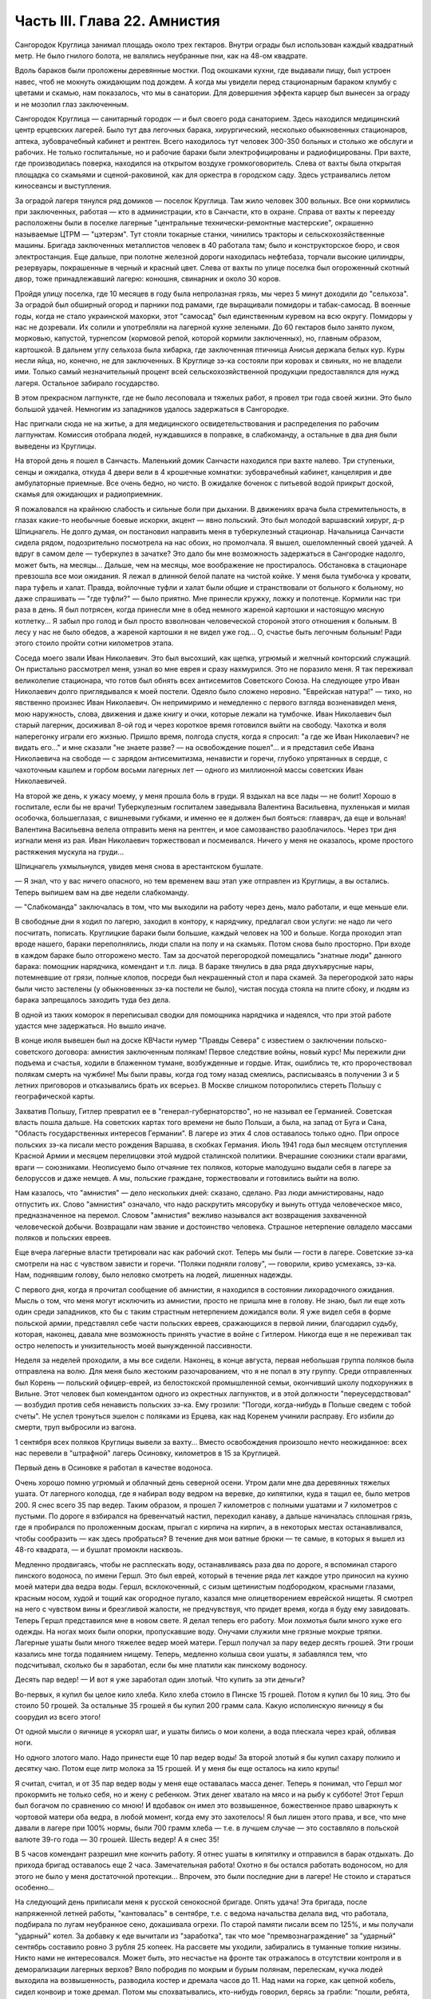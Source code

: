 Часть III. Глава 22. Амнистия
=============================


Сангородок Круглица занимал площадь около трех гектаров. Внутри
ограды был использован каждый квадратный метр. Не было гнилого
болота, не валялись неубранные пни, как на 48-ом квадрате.

Вдоль бараков были проложены деревянные мостки. Под окошками кухни,
где выдавали пищу, был устроен навес, чтоб не мокнуть ожидающим под
дождем. А когда мы увидели перед стационарным бараком клумбу с
цветами и скамью, нам показалось, что мы в санатории. Для довершения
эффекта карцер был вынесен за ограду и не мозолил глаз заключенным.

Сангородок Круглица — санитарный городок — и был своего рода
санаторием. Здесь находился медицинский центр ерцевских лагерей.
Было тут два легочных барака, хирургический, несколько обыкновенных
стационаров, аптека, зубоврачебный кабинет и рентген. Всего
находилось тут человек 300-350 больных и столько же обслуги и рабочих. Не
только госпитальные, но и рабочие бараки были электрофицированы и
радиофицированы. При вахте, где производилась поверка, находился на
открытом воздухе громкоговоритель. Слева от вахты была открытая
площадка со скамьями и сценой-раковиной, как для оркестра в городском
саду. Здесь устраивались летом киносеансы и выступления.

За оградой лагеря тянулся ряд домиков — поселок Круглица. Там жило
человек 300 вольных. Все они кормились при заключенных, работая — кто в
администрации, кто в Санчасти, кто в охране. Справа от вахты к
переезду расположены были в поселке лагерные "центральные
технически-ремонтные мастерские", окрашенно называемые ЦТРМ —
"цэтерэм". Тут стояли токарные станки, чинились тракторы и
сельскохозяйственные машины. Бригада заключенных металлистов
человек в 40 работала там; было и конструкторское бюро, и своя
электростанция. Еще дальше, при полотне железной дороги находилась
нефтебаза, торчали высокие цилиндры, резервуары, покрашенные в
черный и красный цвет. Слева от вахты по улице поселка был
огороженный скотный двор, тоже принадлежавший лагерю: конюшня,
свинарник и около 30 коров.

Пройдя улицу поселка, где 10 месяцев в году была непролазная грязь, мы
через 5 минут доходили до "сельхоза". За оградой был обширный огород и
парники под рамами, где выращивали помидоры и табак-самосад. В
военные годы, когда не стало украинской махорки, этот "самосад" был
единственным куревом на всю округу. Помидоры у нас не дозревали. Их
солили и употребляли на лагерной кухне зелеными. До 60 гектаров было
занято луком, морковью, капустой, турнепсом (кормовой репой, которой
кормили заключенных), но, главным образом, картошкой. В дальнем углу
сельхоза была хибарка, где заключенная птичница Анисья держала белых
кур. Куры несли яйца, но, конечно, не для заключенных. В Круглице зэ-ка
состояли при коровах и свиньях, но не владели ими. Только самый
незначительный процент всей сельскохозяйственной продукции
предоставлялся для нужд лагеря. Остальное забирало государство.

В этом прекрасном лагпункте, где не было лесоповала и тяжелых работ, я
провел три года своей жизни. Это было большой удачей. Немногим из
западников удалось задержаться в Сангородке.

Нас пригнали сюда не на житье, а для медицинского освидетельствования
и распределения по рабочим лагпунктам. Комиссия отобрала людей,
нуждавшихся в поправке, в слабкоманду, а остальные в два дня были
выведены из Круглицы.

На второй день я пошел в Санчасть. Маленький домик Санчасти находился
при вахте налево. Три ступеньки, сенцы и ожидалка, откуда 4 двери вели
в 4 крошечные комнатки: зубоврачебный кабинет, канцелярия и две
амбулаторные приемные. Все очень бедно, но чисто. В ожидалке боченок с
питьевой водой прикрыт доской, скамья для ожидающих и радиоприемник.

Я пожаловался на крайнюю слабость и сильные боли при дыхании. В
движениях врача была стремительность, в глазах какие-то необычные
боевые искорки, акцент — явно польский. Это был молодой варшавский
хирург, д-р Шпицнагель. Не долго думая, он постановил направить меня в
туберкулезный стационар. Начальница Санчасти сидела рядом,
подозрительно посмотрела на нас обоих, но промолчала. Я вышел,
ошеломленный своей удачей. А вдруг в самом деле — туберкулез в
зачатке? Это дало бы мне возможность задержаться в Сангородке
надолго, может быть, на месяцы... Дальше, чем на месяцы, мое воображение
не простиралось. Обстановка в стационаре превзошла все мои ожидания.
Я лежал в длинной белой палате на чистой койке. У меня была тумбочка у
кровати, пара туфель и халат. Правда, войлочные туфли и халат были
общие и странствовали от больного к больному, но даже спрашивать —
"где туфли?" — было приятно. Мне принесли кружку, ложку и полотенце.
Кормили нас три раза в день. Я был потрясен, когда принесли мне в обед
немного жареной картошки и настоящую мясную котлетку... Я забыл про
голод и был просто взволнован человеческой стороной этого отношения
к больным. В лесу у нас не было обедов, а жареной картошки я не видел
уже год... О, счастье быть легочным больным! Ради этого стоило пройти
сотни километров этапа.

Соседа моего звали Иван Николаевич. Это был высохший, как щепка,
угрюмый и желчный конторский служащий. Он пристально рассмотрел
меня, узнал во мне еврея и сразу нахмурился. Это не поразило меня. Я
так переживал великолепие стационара, что готов был обнять всех
антисемитов Советского Союза. На следующее утро Иван Николаевич долго
приглядывался к моей постели. Одеяло было сложено неровно. "Еврейская
натура!" — тихо, но явственно произнес Иван Николаевич. Он непримиримо
и немедленно с первого взгляда возненавидел меня, мою наружность,
слова, движения и даже книгу и очки, которые лежали на тумбочке. Иван
Николаевич был старый лагерник, досиживал 8-ой год и через короткое
время готовился выйти на свободу. Чахотка и воля наперегонку играли
его жизнью. Пришло время, полгода спустя, когда я спросил: "а где же
Иван Николаевич? не видать его..." и мне сказали "не знаете разве? — на
освобождение пошел"... и я представил себе Ивана Николаевича на
свободе — с зарядом антисемитизма, ненависти и горечи, глубоко
упрятанных в сердце, с чахоточным кашлем и горбом восьми лагерных лет —
одного из миллионной массы советских Иван Николаевичей.

На второй же день, к ужасу моему, у меня прошла боль в груди. Я вздыхал
на все лады — не болит! Хорошо в госпитале, если бы не врачи!
Туберкулезным госпиталем заведывала Валентина Васильевна,
пухленькая и милая особочка, большеглазая, с вишневыми губками, и
именно ее я должен был бояться: главврач, да еще и вольная! Валентина
Васильевна велела отправить меня на рентген, и мое самозванство
разоблачилось. Через три дня изгнали меня из рая. Иван Николаевич
торжествовал и посмеивался. Ничего у меня не оказалось, кроме
простого растяжения мускула на груди...

Шпицнагель ухмыльнулся, увидев меня снова в арестантском бушлате.

— Я знал, что у вас ничего опасного, но тем временем ваш этап уже
отправлен из Круглицы, а вы остались. Теперь выпишем вам на две недели
слабкоманду.

— "Слабкоманда" заключалась в том, что мы выходили на работу через
день, мало работали, и еще меньше ели.

В свободные дни я ходил по лагерю, заходил в контору, к нарядчику,
предлагал свои услуги: не надо ли чего посчитать, пописать.
Круглицкие бараки были большие, каждый человек на 100 и больше. Когда
проходил этап вроде нашего, бараки переполнялись, люди спали на полу
и на скамьях. Потом снова было просторно. При входе в каждом бараке
было отгорожено место. Там за досчатой перегородкой помещались
"знатные люди" данного барака: помощник нарядчика, комендант и т.п.
лица. В бараке тянулись в два ряда двухъярусные нары, потемневшие от
грязи, полные клопов, посреди был некрашенный стол и пара скамей. За
перегородкой зато нары были чисто застелены (у обыкновенных зэ-ка
постели не было), чистая посуда стояла на плите сбоку, и людям из
барака запрещалось заходить туда без дела.

В одной из таких коморок я переписывал сводки для помощника
нарядчика и надеялся, что при этой работе удастся мне задержаться. Но
вышло иначе.

В конце июля вывешен был на доске КВЧасти нумер "Правды Севера" с
известием о заключении польско-советского договора: амнистия
заключенным полякам! Первое следствие войны, новый курс! Мы пережили
дни подъема и счастья, ходили в блаженном тумане, возбужденные и
гордые. Итак, ошиблись те, кто пророчествовал полякам смерть на
чужбине! Мы были правы, когда год тому назад смеялись, расписываясь в
получении 3 и 5 летних приговоров и отказывались брать их всерьез. В
Москве слишком поторопились стереть Польшу с географической карты.

Захватив Польшу, Гитлер превратил ее в "генерал-губернаторство", но не
называл ее Германией. Советская власть пошла дальше. На советских
картах того времени не было Польши, а была, на запад от Буга и Сана,
"Область государственных интересов Германии". В лагере из этих 4 слов
оставалось только одно. При опросе польских зэ-ка писали место
рождения Варшава, в скобках Германия. Июль 1941 года был месяцем
отступления Красной Армии и месяцем перелицовки этой мудрой
сталинской политики. Вчерашние союзники стали врагами, враги —
союзниками. Неописуемо было отчаяние тех поляков, которые малодушно
выдали себя в лагере за белоруссов и даже немцев. А мы, польские
граждане, торжествовали и готовились выйти на волю.

Нам казалось, что "амнистия" — дело нескольких дней: сказано, сделано.
Раз люди амнистированы, надо отпустить их. Слово "амнистия" означало,
что надо раскрутить мясорубку и вынуть оттуда человеческое мясо,
предназначенное на перемол. Словом "амнистия" вежливо назывался акт
возвращения захваченной человеческой добычи. Возвращали нам звание
и достоинство человека. Страшное нетерпение овладело массами
поляков и польских евреев.

Еще вчера лагерные власти третировали нас как рабочий скот. Теперь мы
были — гости в лагере. Советские зэ-ка смотрели на нас с чувством
зависти и горечи. "Поляки подняли голову", — говорили, криво
усмехаясь, зэ-ка. Нам, поднявшим голову, было неловко смотреть на
людей, лишенных надежды.

С первого дня, когда я прочитал сообщение об амнистии, я находился в
состоянии лихорадочного ожидания. Мысль о том, что меня могут
исключить из амнистии, просто не пришла мне в голову. Не знаю, был ли
еще хоть один среди западников, кто бы с таким страстным нетерпением
дожидался воли. Я уже видел себя в форме польской армии, представлял
себе части польских евреев, сражающихся в первой линии, благодарил
судьбу, которая, наконец, давала мне возможность принять участие в
войне с Гитлером. Никогда еще я не переживал так остро нелепость и
унизительность моей вынужденной пассивности.

Неделя за неделей проходили, а мы все сидели. Наконец, в конце августа,
первая небольшая группа поляков была отправлена на волю. Для меня
было жестоким разочарованием, что я не попал в эту группу. Среди
отправленных был Корень — польский офицер-еврей, из белостокской
промышленной семьи, окончивший школу подхорунжих в Вильне. Этот
человек был комендантом одного из окрестных лагпунктов, и в этой
должности "переусердствовал" — возбудил против себя ненависть
польских зэ-ка. Ему грозили: "Погоди, когда-нибудь в Польше сведем с
тобой счеты". Не успел тронуться эшелон с поляками из Ерцева, как над
Коренем учинили расправу. Его избили до смерти, труп выбросили из
вагона.

1 сентября всех поляков Круглицы вывели за вахту... Вместо
освобождения произошло нечто неожиданное: всех нас перевели в
"штрафной" лагерь Осиновку, километров в 15 за Круглицей.

Первый день в Осиновке я работал в качестве водоноса.

Очень хорошо помню угрюмый и облачный день северной осени. Утром дали
мне два деревянных тяжелых ушата. От лагерного колодца, где я набирал
воду ведром на веревке, до кипятилки, куда я тащил ее, было метров 200.
Я снес всего 35 пар ведер. Таким образом, я прошел 7 километров с
полными ушатами и 7 километров с пустыми. По дороге я взбирался на
бревенчатый настил, переходил канаву, а дальше начиналась сплошная
грязь, где я пробирался по проложенным доскам, прыгал с кирпича на
кирпич, а в некоторых местах останавливался, чтобы сообразить — как
здесь пробраться? В течение дня мои ватные брюки — те самые, в которых
я вышел из 48-го квадрата, — и бушлат промокли насквозь.

Медленно продвигаясь, чтобы не расплескать воду, останавливаясь раза
два по дороге, я вспоминал старого пинского водоноса, по имени Гершл.
Это был еврей, который в течение ряда лет каждое утро приносил на
кухню моей матери два ведра воды. Гершл, всклокоченный, с сизым
щетинистым подбородком, красными глазами, красным носом, худой и
тощий как огородное пугало, казался мне олицетворением еврейской
нищеты. Я смотрел на него с чувством вины и брезгливой жалости, не
предчувствуя, что придет время, когда я буду ему завидовать. Теперь
Гершл представился мне в новом свете. Я делал теперь его работу. Мои
лохмотья были много хуже его одежды. На ногах моих были опорки,
пропускавшие воду. Онучами служили мне грязные мокрые тряпки.
Лагерные ушаты были много тяжелее ведер моей матери. Гершл получал за
пару ведер десять грошей. Эти гроши казались мне тогда подаянием
нищему. Теперь, медленно колыша свои ушаты, я забавлялся тем, что
подсчитывал, сколько бы я заработал, если бы мне платили как пинскому
водоносу.

Десять пар ведер! — И вот я уже заработал один злотый. Что купить за
эти деньги?

Во-первых, я купил бы целое кило хлеба. Кило хлеба стоило в Пинске 15
грошей. Потом я купил бы 10 яиц. Это бы стоило 50 грошей. За остальные
35 грошей я бы купил 200 грамм сала. Какую исполинскую яичницу я бы
соорудил из всего этого!

От одной мысли о яичнице я ускорял шаг, и ушаты бились о мои колени, а
вода плескала через край, обливая ноги.

Но одного злотого мало. Надо принести еще 10 пар ведер воды! За второй
злотый я бы купил сахару полкило и десятку чаю. Потом еще литр молока
за 15 грошей. И у меня бы еще осталось на кило крупы!

Я считал, считал, и от 35 пар ведер воды у меня еще оставалась масса
денег. Теперь я понимал, что Гершл мог прокормить не только себя, но и
жену с ребенком. Этих денег хватало на мясо и на рыбу к субботе! Этот
Гершл был богачом по сравнению со мною! И вдобавок он имел это
возвышенное, божественное право шваркнуть к чортовой матери оба
ведра, в любой момент, когда ему это захотелось! Я был лишен этого
права, и все, что мне давали в лагере при 100% нормы, были 700 грамм
хлеба — т.е. в лучшем случае — это составляло в польской валюте 39-го
года — 30 грошей. Шесть ведер! А я снес 35!

В 5 часов комендант разрешил мне кончить работу. Я отнес ушаты в
кипятилку и отправился в барак отдыхать. До прихода бригад
оставалось еще 2 часа. Замечательная работа! Охотно я бы остался
работать водоносом, но для этого не было у меня достаточной
протекции... Впрочем, это были последние дни в лагере! Не стоило и
стараться особенно...

На следующий день приписали меня к русской сенокосной бригаде. Опять
удача! Эта бригада, после напряженной летней работы, "кантовалась" в
сентябре, т.е. с ведома начальства делала вид, что работала, подбирала
по лугам неубранное сено, докашивала огрехи. По старой памяти писали
всем по 125%, и мы получали "ударный" котел. За добавку к еде вычитали из
"заработка", так что мое "премвознаграждение" за "ударный" сентябрь
составило ровно 3 рубля 25 копеек. На рассвете мы уходили, забирались в
туманные топкие низины. Никто нами не интересовался. Может быть, это
несчастье на фронте так отражалось в отсутствии контроля и в
деморализации лагерных верхов? Вяло побродив по мокрым и бурым
полянам, перелескам, кучка людей выходила на возвышенность,
разводила костер и дремала часов до 11. Над нами на горке, как цепной
кобель, сидел конвоир и тоже дремал. Потом мы спохватывались,
кто-нибудь говорил, берясь за грабли: "пошли, ребята, что ли?" и мы часа
два гребли и снова садились. Перед уходом снова ходили с граблями
часа два. Вряд ли делали мы четверть нормы, но вечером бригадир
составлял фантастические "рабочие сведения", за которые полагался
нам ужин из особого окошечка, "ударный" — с кусочком дельфина или
сушеной рыбы.

Время шло, а мы сидели, словно и не было амнистии. Леса под Осиновкой
были полны рябины. Алые гроздья рябины раздражали нас своей
несъедобностью. Голод не тетка. В конце концов мы начали есть рябину.
Всю первую половину сентября моросило. Под дождиком мы собирали
мокрые глянцевитые гроздья рябины, обламывали шумящие пламенные
суки, сносили охапками к костру и начинали "печь" рябину. Алая гроздь
чернела, горячие ягоды лопались, и из них тек горький, терпкий клейкий
сок. В таком виде мы потребляли рябину в огромных количествах,
забивали пустые желудки и обманывали голод. Тогда уже давало себя
чувствовать отсутствие посылок, которые как рукой сняло с начала
войны — сказались результаты этапа и предшествовавшего лагерного
года — вместе с резким сокращением лагерного питания. Это было
только первое сокращение, за которым последовала серия дальнейших.
Но уже и тогда "ударный" ужин не был для нас достаточен — и мы засыпали
голодные.

Первая половина сентября была расцвечена яркой рябиной, вторая
прошла под знаком картошки. Я работал в польской бригаде, где была
атмосфера раздражения, ссор, споров и ежедневных конфликтов. Гнездо
ос! Эти люди переживали нервный кризис: на волю или с ума сойти. С
трудом держал своих людей в порядке бригадир Брандес (Виктор),
журналист-варшавянин и пламенный польский патриот. Ум и энергия
этого человека сделали его предводителем поляков в Осиновке.

Мы копали картошку тяпками в глубоких черных бороздах. Другие в
ящиках сносили ее к бригадиру. Ни разводить огня, ни печь картошки нам
не разрешалось. Брандес вступил в переговоры со стрелком. В золе его
костра пеклась нелегально казенная картошка, и сам бригадир,
оглядываясь во все стороны, подбрасывал по очереди по одной печеной
картофелине каждому из своих людей — прямо в развороченную борозду.
Съев свою картошку, мы ждали полчаса или час, пока Брандес с
оттопыренным карманом своего польского пальтишка не пробегал снова
по полю, разделяя "по одной большой или по две маленьких".

В соседнем поле была капуста. Смельчаки воровали большие белые
кочаны и немедленно делили среди людей, т.к. качан должен был быть
съеден в мгновение ока. Тогда я сделал открытие, что кролик не глуп, и
неважно даже, если мясистые белые листья запачканы землей и лежали в
грязи. Момент, когда в кучке столпившихся, притаившихся зэ-ка
мелькнуло белое пятно качана и шопотом спрашивают: "у кого ножик,
давайте скорее..." — это момент триумфа. В это время из-за изгороди
набегают стрелки и люди с перекошенными злыми лицами: заметили...
Крики, брань, угрозы... И, наконец, подымают нас и отводят на работу
подальше от опасного соседства...

В краже казенной картошки и капусты принимали участие люди, в прошлой
своей жизни не погрешившие ни разу против чужой собственности:
адвокаты, учителя, судьи. Здесь кража была актом самообороны против
открытого насилия над нами государства, воскресившего рабовладение.
Не философствуя, мы знали, что мораль едина и неделима, и законы
общежития обязывают жертву не больше, чем они обязывают палача.

В продолжение сентября тревога росла среди поляков в Осиновке.
Второй месяц после объявления амнистии шел к концу, а мы продолжали
оставаться в заключении. Мы были попрежнему отрезаны от внешнего
мира. Мы опасались, что нас пропустят, забудут о нас или сознательно
задержат в лагере. Местное начальство ничего не могло ответить на
наши запросы — оно само ничего не знало. Мы стали домогаться свидания
с представителями Управления в Ерцеве. Но никто не торопился
разговаривать с нами. Тогда мы решились организовать демонстрацию
протеста.

Это было непросто. Никакие коллективные самочинные выступления в
лагере не разрешаются. Сказать "мы" — значит поднять бунт. Когда
Виктор Брандес и другие "западники" обращались к начальству, они это
делали от своего имени и по своему делу — но сказать "мы" значило
взять на себя ответственность за контрреволюционное выступление,
ибо в Советском Союзе право организовать массу и говорить от ее имени
имеет только "партия" и органы ее власти. Не раз нам рассказывали
русские зэ-ка о случаях голодных бунтов и возмущений доведенной до
отчаяния массы, которые подавлялись кровью или лишней подачкой
хлеба, — но никогда эти взрывы не носили характера организованного
политического выступления. Наша затея была опасной новостью; протест
против бесправия, против незаконного задержания нас в лагере.

Вечером 28 сентября в большой тайне прошло несколько человек по
баракам и отобрало у западников "талоны", выданные с вечера на питание
следующего дня. Все без исключения отдали свои талоны. На рассвете
29-го, только пробили подъем, 120 человек собралось в одном бараке. Это
было все польское население первой Осиновки. Настроение было у всех
торжественное и приподнятое. Как на молитву перед боем, стали поляки
и евреи и пропели старинный хорал: "Kiedy ranne wstaja. zorze"... Затем
отнесли начальнику лагпункта сверток со 120-ю талонами. Мы постановили
не принимать пищи и не выходить на работу, пока не добьемся
освобождения.

— Поляки бастуют! — разнеслось по лагерю. Если бы русские зэ-ка
позволили себе нечто подобное, с ними бы не поцеремонились. Самая
дерзость этого выступления свидетельствовала о том, что поляки
чувствуют силу за собой. Начальство растерялось. Сперва прибежал
нарядчик, на обязанности которого лежит вывод людей на вахту — и
оторопел. Попробовал взять силой, выругался, стал грозить — но барак,
битком набитый, не боялся его. В барак стали заглядывать любопытные
соседи. Наши дневальные не впускали посторонних. Прибежал в страхе
инспектор КВЧ с увещаниями: "С ума вы сошли? Не знаете, что полагается
за такое дело?" — не слушали и его. Тем временем прошел развод и лагерь
опустел. Люди вышли на работу, и только один барак, как новый
"Броненосец Потемкин", был полон ослушников.

Наконец, появился начальник лагпункта. Он медленно вошел в самую гущу
людей, стал посреди барака, оглядел нары, где скучились заключенные,
помолчал и спросил голосом, колючим, как штык:

— Так что же? Не будем работать? Наступила мертвая тишина. Вдруг из
задних рядов брызнули голоса:

— Зачем нас держите? Нет права держать по амнистии. Мы голодные!

— Чего вы хотите? — спросил начальник. Администрацию лагеря напугал
не столько наш невыход на работу, как отказ от пищи. Голодная
забастовка — серьезное оружие заключенных, т.к. лагерная власть
обязана довести еду до зэ-ка. Не смеет не выдать ее. За некормление
людей она отвечает, и в данном случае не наше нарушение дисциплины ее
пугало, а нерозданная пища на 120 человек, что могло привести к самым
неприятным последствиям. Начальство боялось за себя.

Первым выступил Брандес и спокойно изложил требования поляков:
немедленный вызов прокурора из Ерцева для переговоров. Наше
задержание противоречит амнистии и закону, и никто не имеет права
заставить нас работать после того как мы амнистированы.

Говорили доктор Шпицнагель, молодой поляк Новак, который, если не
ошибаюсь, приходился родственником кому-то из польских министров.
Наконец, и я взял слово, чтобы как можно примирительнее и спокойнее
объяснить начальнику лагпункта, что среди нас нет врагов Советской
власти, что мы — граждане союзного государства, и место наше — в
рядах польской армии, борющейся с общим врагом.

— Если друзья Советской власти, стало быть — помогайте! — сказал,
внимательно глядя на меня, начальник лагпункта. — Зачем же
отказываетесь работать?

— Работа в лагере, — ответил я ему, — есть наказание, от которого мы по
амнистии освобождены. Работать в лагере — не будем.

— Не будем! Не будем! — хором закричали все собранные.

Начальник без слов повернулся и вышел. Через 15 минут вошел комендант
и вызвал к начальнику всех, четырех, которые говорили. Нас привели в
контору и по одному стали вводить в кабинет начальника.

Когда пришла моя очередь, я увидел пред собой целый ареопг: за столом
заседала коммиссия, там были, кроме начальника лагпункта, заведующие
КВЧ, Санчастью и прочие руководители лагпункта.

Меня допрашивали 3,5 часа. Добивались ответа: кто собирал талоны вчера
вечером, кому я отдал свой талон. Я сказал, что не помню. Потом мне
стало стыдно своей нерешительности, и я сказал им, что не следует
задавать мне таких вопросов.

— Почему? — заинтересовался начальник лагпункта.

— Потому что, если бы я и помнил, то все равно не сказал бы вам этих
имен: я понимаю, что вы ищете людей для обвинения, но люди, собиравшие
талоны, не были вовсе нашими "вожаками". Это были случайные люди.

— Так почему же все-таки не сообщаете их имен?

— Это было бы бесчестно. Вы первый не уважали бы меня, если бы я был
доносчиком на своих товарищей.

— Слышите, что он говорит? — охнул начальник лагпункта. — Вот каков!

Мой ответ был наивен, так как каждый из людей, сидевших за столом, сам
был доносчиком и сотрудником НКВД.

Меня вывели и в соседней комнате раздели до гола, обыскали, нашли и
забрали, в который раз, ножик, — и через 10 минут я был водворен в
карцер, в камеру, где уже сидели Брандес, Новак и Шпицнагель.

Начальство действовало по классическому рецепту: изъяло, прежде
всего, представителей "мятежников" — обезглавило массу. Мы были
готовы к геройской защите, чувствовали прилив сил и бодрости. Мы
стряхнули с себя рабское оцепенение, и сознание общей борьбы сразу
сблизило нас. Все мы в камере сразу перешли между собой на "ты".

Но страдать нам не пришлось. Часа через 3 отворилась дверь карцера, и
вошел прокурор Каргопольлага — тот самый, которого мы тщетно
добивались целый месяц — и после краткого опроса велел нас
выпустить. В бараке мы были встречены общим ликованием. Оказалось,
что в наше отсутствие прибыли из Ерцева все центральные власти:
начальник Каргопольлага, начальники КВО, САНО, уполномоченный и
прокурор. На собрании в бараке западникам обещали, что в течение
месяца все будут освобождены; а когда стали жаловаться на содержание
в штрафном лагере — обещали немедленный перевод в другие "нормальные"
лагпункты.

Итак, победа по всей линии! Брандес выступил вперед и в короткой речи
поздравил западников с успехом демонстрации и примерной
дисциплированностью; особо поблагодарил трех своих товарищей по
карцеру. Я в ответ от имени всех участников забастовки выразил
благодарность Брандесу, — и обе речи были покрыты аплодисментами.
Длинная очередь западников выстроилась под окошками кухни получать
утренний завтрак.

Утром следующего дня нас вывели из Осиновки первой. Часть была
отправлена во вторую Осиновку, а часть, в которой и я находился — в
Круглицу. Таким образом, 1 октября 1941 года я снова очутился в
Сангородке. В половине октября большая партия западников была
освобождена. Этого было достаточно, чтобы успокоить оставшихся. Мы с
верой и надеждой ждали своей очереди.

Главный организатор сопротивления, Брандес, был отправлен в Ерцево.
Там он продолжал бунтовать. Он требовал разрешения снестись
телеграфно с польским представительством в столице. Ему позволили
написать письмо, на которое так и не пришло ответа. Ни на одно из
потопа писем, которые были отправлены в ту зиму из лагерей на адрес
польского посольства, не пришло ответа. Мы не могли представить себе,
чтобы польское посольство не отвечало на письма польских граждан в
беде, и считали, что либо наши письма не передаются по адресу, либо
ответы не пропускаются в лагерь. Так или иначе — фактом остается, что
после "амнистии" мы попрежнему были лишены контакта с польскими
властями и целиком зависели от произвола органов НКВД.

Тогда Брандес снова — на этот раз единолично — отказался от работы.
На этот раз он просидел в карцере, не принимая пищи, 9 суток. После
этого его перевели в больницу. По выписке из больницы он снова
отказался от работы. Тогда его официально освободили от работы "по
состоянию здоровья", т.е. легализовали его протест. И, наконец, в
январе 1942 г. он и Новак были освобождены. Я и Шпицнагель продолжали
оставаться в лагере.

Зима 41-42 года была самым тяжким испытанием моей жизни. Голод
подтачивал мои силы. Но страшнее было другое. До того я относился к
лагерю, как наблюдатель со стороны, как литератор, как человек,
которому в будущем предстояло написать о нем книгу. Лагерь казался
мне редчайшим секретным документом советской действительности, к
которому я случайно получил доступ — захватывающим документом и
панорамой. В эту зиму я понял, что легче войти в лагерь, чем выйти из
него. Лагерь перестал быть для меня темой для наблюдений. Я перестал
наблюдать и начал умирать в лагере. Я почувствовал, что изъятие из
амнистии есть для меня — смертный приговор.

Я был отрезан от всего мира, от семьи, от родных и близких. Мои письма
не передавались заграницу. В Советском Союзе не было у меня ни души.
Некому было оказать мне материальную и моральную помощь. Город Пинск,
где я оставил свою старую мать и преданных друзей, был занят немцами, и
советские газеты сообщили об избиении там 10.000 евреев. Теперь я знаю,
что моя бедная мать еще была жива в это время. Гетто в Пинске было
окончательно уничтожено в октябре 1942 г.

Незнание будущего давило нас. Советско-немецкая война была для нас
войной горилл и каннибалов. Обе стороны были нечеловеческим
искажением всего святого и дорогого нам. "Амнистия" превратилась для
нас в орудие шестимесячной пытки и безграничных терзаний. Каждые 2-3
недели в течение этого времени освобождали из Круглицы по 5-6 человек —
иногда одного, единственного — и нельзя было понять, почему именно
этих, а не других. Волосы подымались дыбом от ужаса: а если задержат?
Быть исключенным из амнистии — было много хуже, чем вообще не иметь
амнистии: это отнимало надежду и на будущее. Мы уже давно перестали
добиваться смысла и логики в обращении с нами. На волю, к Андерсу, шли
заведомые фашисты, матерые польские антисемиты, противники
правительства Сикорского. Мы — евреи-демократы, чьи семьи погибали в
гетто, задерживались без объяснений. Мы не знали, ни как, ни против
чего нам защищаться. Нам не объясняли тайных мотивов нашего
задержания. Сперва мы объясняли себе задержку освобождения —
трудностями транспорта: вагонов нет. Но проходили месяцы за месяцами,
и это объяснение отпадало. Наконец, само это "мы" — начало таять. С
каждым месяцем сужался круг западников. Нас были сотни, потом
остались десятки, потом, в марте 1942 года, полгода после забастовки в
Осиновке, остались считанные люди. Эта "амнистия" по капле высосала из
нас кровь, довела нас до исступления и нервной катастрофы. Только
когда мы остались последними — и 90% западников ушло из лагеря — мы
поняли то, что должны были нам сказать с самого начала, чтобы избавить
нас от нечеловеческой пытки ожидания: что нас не освободят, что
советская власть применяет амнистию не ко всем, кого она касается, —
и именно к нам, небольшой кучке оставшихся, она не будет применена.

Ряд месяцев мы жили в неописуемом нервном напряжении. Мы ждали
неделями, пока придет список на освобождение. Вечером после работы мы
узнавали, что в УРБ лежит список на 7 человек.

— "Кто такие?" — Каждый подавлял волнение, делал вид, что он спокоен:
"не в этот раз, так в следующий пойду..." Но внутри все кипело и
дрожало: "столько людей уже ушло, и столько месяцев уже я жду — почему
мне быть последним?"

И вот, названы 7 имен, среди них твой сосед по нарам или человек,
которого знаешь давно. К радости за них примешивается горькое
отчаяние за себя. Лица людей, вызванных нарядчиком — преображены и
сосредоточены, серьезны и полны скрытого возбуждения... Некоторых
среди дня вызвали с производства: "бросайте работу, идите немедленно
в лагерь — оформляться на освобождение!"

Оформление — дело сложное. Надо сдать все лагерные вещи, некоторые
переменить. Существует инструкция, по которой освобождаемым, не имеющим
своих вещей, выдается обмундирование второго срока, не новое, но
опрятное и прилично выглядящее. Перед уходом из лагеря — обязательно
баня. Люди потрясены, но стараются не выдать своего счастья, а
большинство "не верит": "пока не отъеду сто километров отсюда — не
поверю".

Но мы уже чувствуем какую-то черту между ними и нами — которая
отделяет живых от мертвых. В последнюю минуту суем им записочки с
адресами родных заграницей — "когда-нибудь передайте о нас, помните о
нас!" — Все обещают, но большинство очень скоро и быстро забывает
лагерь, как дурной сон, со всеми, кто там остался. А если кто-нибудь и
вспомнит, и напишет в лагерь, где недавно сам сидел — его письмо не
будет передано нам.

Все те месяцы, пока продолжалась отправка маленьких групп и партий на
волю, мы боялись напоминать о себе, торопить, запрашивать — чтобы не
выдать своего беспокойства и не показать, что мы вообще считаем
возможной такую вещь, как исключение нас из амнистии. Потом, когда
несчастье стало фактом — уже было поздно. Мы писали жалобы, польским
представителям: ответа не было. Мы обратились устно к прокурору из
Ерцева, когда он был в Круглице: "почему нас не отпускают?" — Прокурор
засмеялся и ответил: "вы — евреи, Сикорский вас не хочет". Этот ответ
мы сочли за дурную шутку. Не все среди нас были евреи. Я написал для
себя и десятка товарищей жалобы начальнику Каргопольлага. Через
месяц пришел ответ: моим товарищам ответили, что они задержаны "до
особого распоряжения" — ничего не объясняющие непонятные слова. А
мне сообщили в письме, на обратной стороне которого я должен был
расписаться в том, что его прочел: "В ответ на запрос з/к Марголина Ю.Б.
разъясняется ему, что он не подлежит амнистии для польских граждан,
как лицо непольской национальности".

Я ответил на это "разъяснение" горячим протестом. Я писал, что
амнистия имеет в виду всех польских граждан без различия
национальности и вероисповедания. Что польские граждане-евреи в
массе были освобождены по амнистии, и я поэтому не принимаю такого
объяснения, что меня задержали как еврея и прошу сообщить
действительную причину задержания. Что пока не сообщат, на каком
основании исключили из амнистии, буду считать свое заключение
незаконным. Что заключение угрожает моей жизни, разоряет меня
материально, подвергает страданиям и лишениям мою семью, и за все это
я возлагаю ответственность на правительство Советского Союза. Что
польское лондонское правительство Сикорского является
демократическим правительством, свободным от антисемитизма, и я
отказываюсь верить, что исключение польского еврея из амнистии для
польских граждан происходит с его ведома и согласия.

Я не получил ответа на это письмо. Не с кем было разговаривать, не к
кому обращаться — не на что надеяться, кроме тех, кто находился
заграницей — свободных людей на Западе, моих друзей и родных, которые
могли интервенировать в мою пользу. На них я возлагал свою надежду, не
подозревая, что ни тогда, ни позже, ни по сей день люди Запада, чьи
близкие пропали без вести в Советском Союзе, не ударяют пальцем о
палец для их спасения. И благо нам, что мы этого не знали.

Я был бессилен что-нибудь предпринять для своего спасения из
чудовищного и бессмысленного несчастья, которое стряслось со мной.
Но я надеялся на то, что война еще выяснит многое — и на то, что
многолетнее и бесследное исчезновение в Советском Союзе как мое, так и
многих других людей из Европы обратит на себя внимание широких
общественных кругов.

Я не потерял надежды и не отчаялся до конца. Но весной 1942 г. я пережил
шок, который временно превратил меня в невменяемое и
душевно-ненормальное существо. Я поседел в эти месяцы. Я был молод,
когда меня арестовали в Пинске. Вдруг я услышал с удивлением, что меня
окликают на работе "отец", а потом стали звать меня — "дед".

Голод иссушил мое тело, непосильная работа согнула спину, колени
дрожали, лицо сморщилось, и руки тряслись. Мой слух ослабел и глаза
потухли. Моя близорукость значительно усилилась, и стекла, которые я
привез с собой в лагерь, уже были недостаточны. Начальник лагпункта
отказался снять меня с общих работ. Я пошел просить помощи у
уполномоченного. Уполномоченный — уже не Степанов, а другой,
круглолицый, — сказал мне: "Да ведь я знаю вас: вы переписываетесь с
иностранными консульствами". Это был намек на копию визы в Палестину,
которая была мне переслана в конце 1940 г. Когда я просил
содействовать мне найти работу в конторе, ссылаясь на слабое зрение,
он мне ответил: "Деревья в лесу большие, и то вы их плохо видите, так
как же вы будете в конторе? Буквы на бумагах ведь совсем маленькие!" —
и я не знал, смеется ли он надо мной или говорит серьезно.

Тело мое распадалось, и все во мне было растоптано и расстроено.
Ничего не осталось во мне, кроме животного ужаса перед леденящим
холодом и физической болью. Я выходил с утра в поле, метель засыпала
мое рубище, и я прислонялся где-нибудь под деревом в снегу и стоял в
оцепенении, как во сне, пока окружающие с руганью не заставляли меня
взяться за колоду, что-то тащить, подымать, помогать кому-то. Но я уже
ничего не мог сделать. Вокруг меня были чужие лица. То, чего я больше
всего боялся, наступило. Западники ушли, и во всем лагпункте еще
оставалось 15-20 таких, как я, разбросанных среди косматых, голодных,
озверевших людей. Ни одна бригада не хотела меня. Настал день, когда я
украл ножик у соседа.

Этот ножик не был мне нужен. Я не знаю, зачем я это сделал. Жалкий
самодельный лагерный ножик лежал на краю нары, — он выпал из бушлата
соседа. Я спрятал его в свой карман. Потом сосед искал ножик, ругаясь,
по всем углам. Я лежал в глубокой тени, не отзываясь, и испытывал
мрачное удовлетворение от того, что никому не приходит в голову в
бараке искать его в моем кармане...

